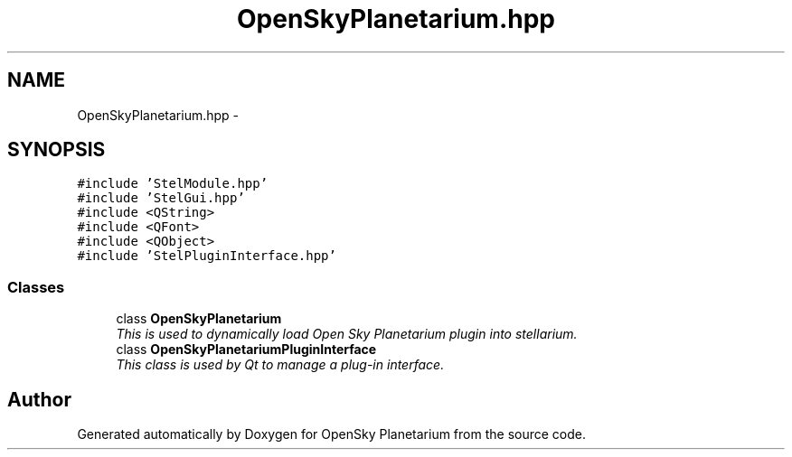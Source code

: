 .TH "OpenSkyPlanetarium.hpp" 3 "Mon Jan 30 2017" "OpenSky Planetarium" \" -*- nroff -*-
.ad l
.nh
.SH NAME
OpenSkyPlanetarium.hpp \- 
.SH SYNOPSIS
.br
.PP
\fC#include 'StelModule\&.hpp'\fP
.br
\fC#include 'StelGui\&.hpp'\fP
.br
\fC#include <QString>\fP
.br
\fC#include <QFont>\fP
.br
\fC#include <QObject>\fP
.br
\fC#include 'StelPluginInterface\&.hpp'\fP
.br

.SS "Classes"

.in +1c
.ti -1c
.RI "class \fBOpenSkyPlanetarium\fP"
.br
.RI "\fIThis is used to dynamically load Open Sky Planetarium plugin into stellarium\&. \fP"
.ti -1c
.RI "class \fBOpenSkyPlanetariumPluginInterface\fP"
.br
.RI "\fIThis class is used by Qt to manage a plug-in interface\&. \fP"
.in -1c
.SH "Author"
.PP 
Generated automatically by Doxygen for OpenSky Planetarium from the source code\&.
